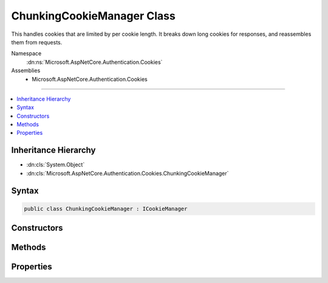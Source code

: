 

ChunkingCookieManager Class
===========================






This handles cookies that are limited by per cookie length. It breaks down long cookies for responses, and reassembles them
from requests.


Namespace
    :dn:ns:`Microsoft.AspNetCore.Authentication.Cookies`
Assemblies
    * Microsoft.AspNetCore.Authentication.Cookies

----

.. contents::
   :local:



Inheritance Hierarchy
---------------------


* :dn:cls:`System.Object`
* :dn:cls:`Microsoft.AspNetCore.Authentication.Cookies.ChunkingCookieManager`








Syntax
------

.. code-block:: csharp

    public class ChunkingCookieManager : ICookieManager








.. dn:class:: Microsoft.AspNetCore.Authentication.Cookies.ChunkingCookieManager
    :hidden:

.. dn:class:: Microsoft.AspNetCore.Authentication.Cookies.ChunkingCookieManager

Constructors
------------

.. dn:class:: Microsoft.AspNetCore.Authentication.Cookies.ChunkingCookieManager
    :noindex:
    :hidden:

    
    .. dn:constructor:: Microsoft.AspNetCore.Authentication.Cookies.ChunkingCookieManager.ChunkingCookieManager()
    
        
    
        
        .. code-block:: csharp
    
            public ChunkingCookieManager()
    

Methods
-------

.. dn:class:: Microsoft.AspNetCore.Authentication.Cookies.ChunkingCookieManager
    :noindex:
    :hidden:

    
    .. dn:method:: Microsoft.AspNetCore.Authentication.Cookies.ChunkingCookieManager.AppendResponseCookie(Microsoft.AspNetCore.Http.HttpContext, System.String, System.String, Microsoft.AspNetCore.Http.CookieOptions)
    
        
    
        
        Appends a new response cookie to the Set-Cookie header. If the cookie is larger than the given size limit
        then it will be broken down into multiple cookies as follows:
        Set-Cookie: CookieName=chunks-3; path=/
        Set-Cookie: CookieNameC1=Segment1; path=/
        Set-Cookie: CookieNameC2=Segment2; path=/
        Set-Cookie: CookieNameC3=Segment3; path=/
    
        
    
        
        :type context: Microsoft.AspNetCore.Http.HttpContext
    
        
        :type key: System.String
    
        
        :type value: System.String
    
        
        :type options: Microsoft.AspNetCore.Http.CookieOptions
    
        
        .. code-block:: csharp
    
            public void AppendResponseCookie(HttpContext context, string key, string value, CookieOptions options)
    
    .. dn:method:: Microsoft.AspNetCore.Authentication.Cookies.ChunkingCookieManager.DeleteCookie(Microsoft.AspNetCore.Http.HttpContext, System.String, Microsoft.AspNetCore.Http.CookieOptions)
    
        
    
        
        Deletes the cookie with the given key by setting an expired state. If a matching chunked cookie exists on
        the request, delete each chunk.
    
        
    
        
        :type context: Microsoft.AspNetCore.Http.HttpContext
    
        
        :type key: System.String
    
        
        :type options: Microsoft.AspNetCore.Http.CookieOptions
    
        
        .. code-block:: csharp
    
            public void DeleteCookie(HttpContext context, string key, CookieOptions options)
    
    .. dn:method:: Microsoft.AspNetCore.Authentication.Cookies.ChunkingCookieManager.GetRequestCookie(Microsoft.AspNetCore.Http.HttpContext, System.String)
    
        
    
        
        Get the reassembled cookie. Non chunked cookies are returned normally.
        Cookies with missing chunks just have their "chunks-XX" header returned.
    
        
    
        
        :type context: Microsoft.AspNetCore.Http.HttpContext
    
        
        :type key: System.String
        :rtype: System.String
        :return: The reassembled cookie, if any, or null.
    
        
        .. code-block:: csharp
    
            public string GetRequestCookie(HttpContext context, string key)
    

Properties
----------

.. dn:class:: Microsoft.AspNetCore.Authentication.Cookies.ChunkingCookieManager
    :noindex:
    :hidden:

    
    .. dn:property:: Microsoft.AspNetCore.Authentication.Cookies.ChunkingCookieManager.ChunkSize
    
        
    
        
        The maximum size of cookie to send back to the client. If a cookie exceeds this size it will be broken down into multiple
        cookies. Set this value to null to disable this behavior. The default is 4090 characters, which is supported by all
        common browsers.
        
        Note that browsers may also have limits on the total size of all cookies per domain, and on the number of cookies per domain.
    
        
        :rtype: System.Nullable<System.Nullable`1>{System.Int32<System.Int32>}
    
        
        .. code-block:: csharp
    
            public int ? ChunkSize { get; set; }
    
    .. dn:property:: Microsoft.AspNetCore.Authentication.Cookies.ChunkingCookieManager.ThrowForPartialCookies
    
        
    
        
        Throw if not all chunks of a cookie are available on a request for re-assembly.
    
        
        :rtype: System.Boolean
    
        
        .. code-block:: csharp
    
            public bool ThrowForPartialCookies { get; set; }
    


